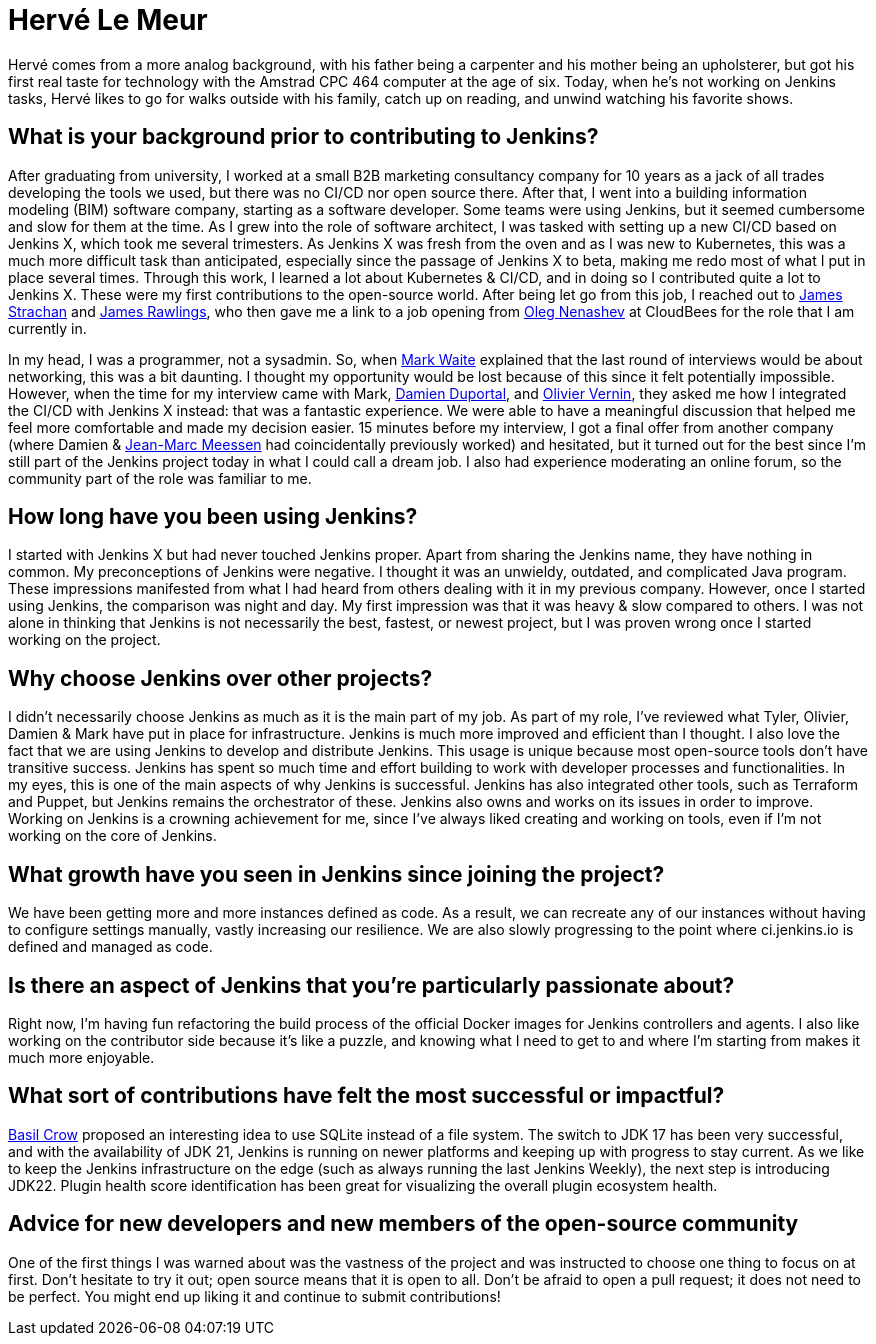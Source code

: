 = Hervé Le Meur
:page-name: Hervé Le Meur
:page-linkedin: herve-le-meur
:page-twitter: 
:page-github: lemeurherve
:page-email: 
:page-image: avatar/herve-le-meur.png
:page-pronouns: He/Him/His
:page-location: Paris, France
:page-firstcommit: 2020
:page-datepublished: 2024-01-10
:page-featured: true
:page-intro: Hervé Le Meur is a site reliability engineer and current member of the Jenkins Infrastructure team. He was introduced to the open-source community via Jenkins X and then moved on to work on Jenkins infrastructure.

Hervé comes from a more analog background, with his father being a carpenter and his mother being an upholsterer, but got his first real taste for technology with the Amstrad CPC 464 computer at the age of six.
Today, when he's not working on Jenkins tasks, Hervé likes to go for walks outside with his family, catch up on reading, and unwind watching his favorite shows.

== What is your background prior to contributing to Jenkins? 

After graduating from university, I worked at a small B2B marketing consultancy company for 10 years as a jack of all trades developing the tools we used, but there was no CI/CD nor open source there.
After that, I went into a building information modeling (BIM) software company, starting as a software developer.
Some teams were using Jenkins, but it seemed cumbersome and slow for them at the time.
As I grew into the role of software architect, I was tasked with setting up a new CI/CD based on Jenkins X, which took me several trimesters.
As Jenkins X was fresh from the oven and as I was new to Kubernetes, this was a much more difficult task than anticipated, especially since the passage of Jenkins X to beta, making me redo most of what I put in place several times.
Through this work, I learned a lot about Kubernetes & CI/CD, and in doing so I contributed quite a lot to Jenkins X.
These were my first contributions to the open-source world.
After being let go from this job, I reached out to link:https://www.jenkins.io/blog/authors/jstrachan/[James Strachan] and link:https://www.jenkins.io/blog/authors/jrawlings/[James Rawlings], who then gave me a link to a job opening from link:https://www.jenkins.io/blog/authors/oleg_nenashev/[Oleg Nenashev] at CloudBees for the role that I am currently in.

In my head, I was a programmer, not a sysadmin.
So, when link:https://www.jenkins.io/blog/authors/markewaite/[Mark Waite] explained that the last round of interviews would be about networking, this was a bit daunting.
I thought my opportunity would be lost because of this since it felt potentially impossible.
However, when the time for my interview came with Mark, link:https://www.jenkins.io/blog/authors/dduportal/[Damien Duportal], and link:https://www.jenkins.io/blog/authors/olblak/[Olivier Vernin], they asked me how I integrated the CI/CD with Jenkins X instead: that was a fantastic experience.
We were able to have a meaningful discussion that helped me feel more comfortable and made my decision easier.
15 minutes before my interview, I got a final offer from another company (where Damien & link:https://www.jenkins.io/blog/authors/jmmeessen/[Jean-Marc Meessen] had coincidentally previously worked) and hesitated, but it turned out for the best since I'm still part of the Jenkins project today in what I could call a dream job.
I also had experience moderating an online forum, so the community part of the role was familiar to me.

== How long have you been using Jenkins?

I started with Jenkins X but had never touched Jenkins proper.
Apart from sharing the Jenkins name, they have nothing in common.
My preconceptions of Jenkins were negative.
I thought it was an unwieldy, outdated, and complicated Java program.
These impressions manifested from what I had heard from others dealing with it in my previous company.
However, once I started using Jenkins, the comparison was night and day.
My first impression was that it was heavy & slow compared to others.
I was not alone in thinking that Jenkins is not necessarily the best, fastest, or newest project, but I was proven wrong once I started working on the project.

== Why choose Jenkins over other projects?

I didn't necessarily choose Jenkins as much as it is the main part of my job.
As part of my role, I've reviewed what Tyler, Olivier, Damien & Mark have put in place for infrastructure.
Jenkins is much more improved and efficient than I thought.
I also love the fact that we are using Jenkins to develop and distribute Jenkins.
This usage is unique because most open-source tools don't have transitive success.
Jenkins has spent so much time and effort building to work with developer processes and functionalities.
In my eyes, this is one of the main aspects of why Jenkins is successful.
Jenkins has also integrated other tools, such as Terraform and Puppet, but Jenkins remains the orchestrator of these.
Jenkins also owns and works on its issues in order to improve.
Working on Jenkins is a crowning achievement for me, since I've always liked creating and working on tools, even if I'm not working on the core of Jenkins.

== What growth have you seen in Jenkins since joining the project?

We have been getting more and more instances defined as code.
As a result, we can recreate any of our instances without having to configure settings manually, vastly increasing our resilience.
We are also slowly progressing to the point where ci.jenkins.io is defined and managed as code.

== Is there an aspect of Jenkins that you're particularly passionate about?

Right now, I'm having fun refactoring the build process of the official Docker images for Jenkins controllers and agents.
I also like working on the contributor side because it's like a puzzle, and knowing what I need to get to and where I'm starting from makes it much more enjoyable.

== What sort of contributions have felt the most successful or impactful?

link:https://www.jenkins.io/blog/authors/basil/[Basil Crow] proposed an interesting idea to use SQLite instead of a file system.
The switch to JDK 17 has been very successful, and with the availability of JDK 21, Jenkins is running on newer platforms and keeping up with progress to stay current.
As we like to keep the Jenkins infrastructure on the edge (such as always running the last Jenkins Weekly), the next step is introducing JDK22.
Plugin health score identification has been great for visualizing the overall plugin ecosystem health.

== Advice for new developers and new members of the open-source community
One of the first things I was warned about was the vastness of the project and was instructed to choose one thing to focus on at first.
Don't hesitate to try it out; open source means that it is open to all.
Don't be afraid to open a pull request; it does not need to be perfect.
You might end up liking it and continue to submit contributions!
